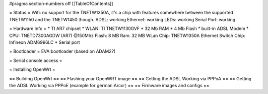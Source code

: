 #pragma section-numbers off
[[TableOfContents]]

= Status =
Wifi: no support for the TNETW1350A, it's a chip with features somewhere between the supported TNETW1150 and the TNETW1450 though. ADSL: working Ethernet: working LEDs: working Serial Port: working

= Hardware Info =
* TI AR7 chipset
* WLAN: TI TNETW1130GVF
* 32 Mb RAM
* 4 Mb Flash
* built-in ADSL Modem
* CPU: TNETD7300AGDW (AR7) @150Mhz  Flash: 8 MB  Ram: 32 MB  WLan Chip: TNETW1350A  Ethernet Switch Chip: Infineon ADM6996LC
* Serial port

= Bootloader =
EVA bootloader (based on ADAM2?)

= Serial console access =

= Installing OpenWrt =

== Building OpenWrt ==
== Flashing your OpenWRT image ==
== Getting the ADSL Working via PPPoA ==
== Getting the ADSL Working via PPPoE (example for german Arcor) ==
== Firmware images and configs ==

